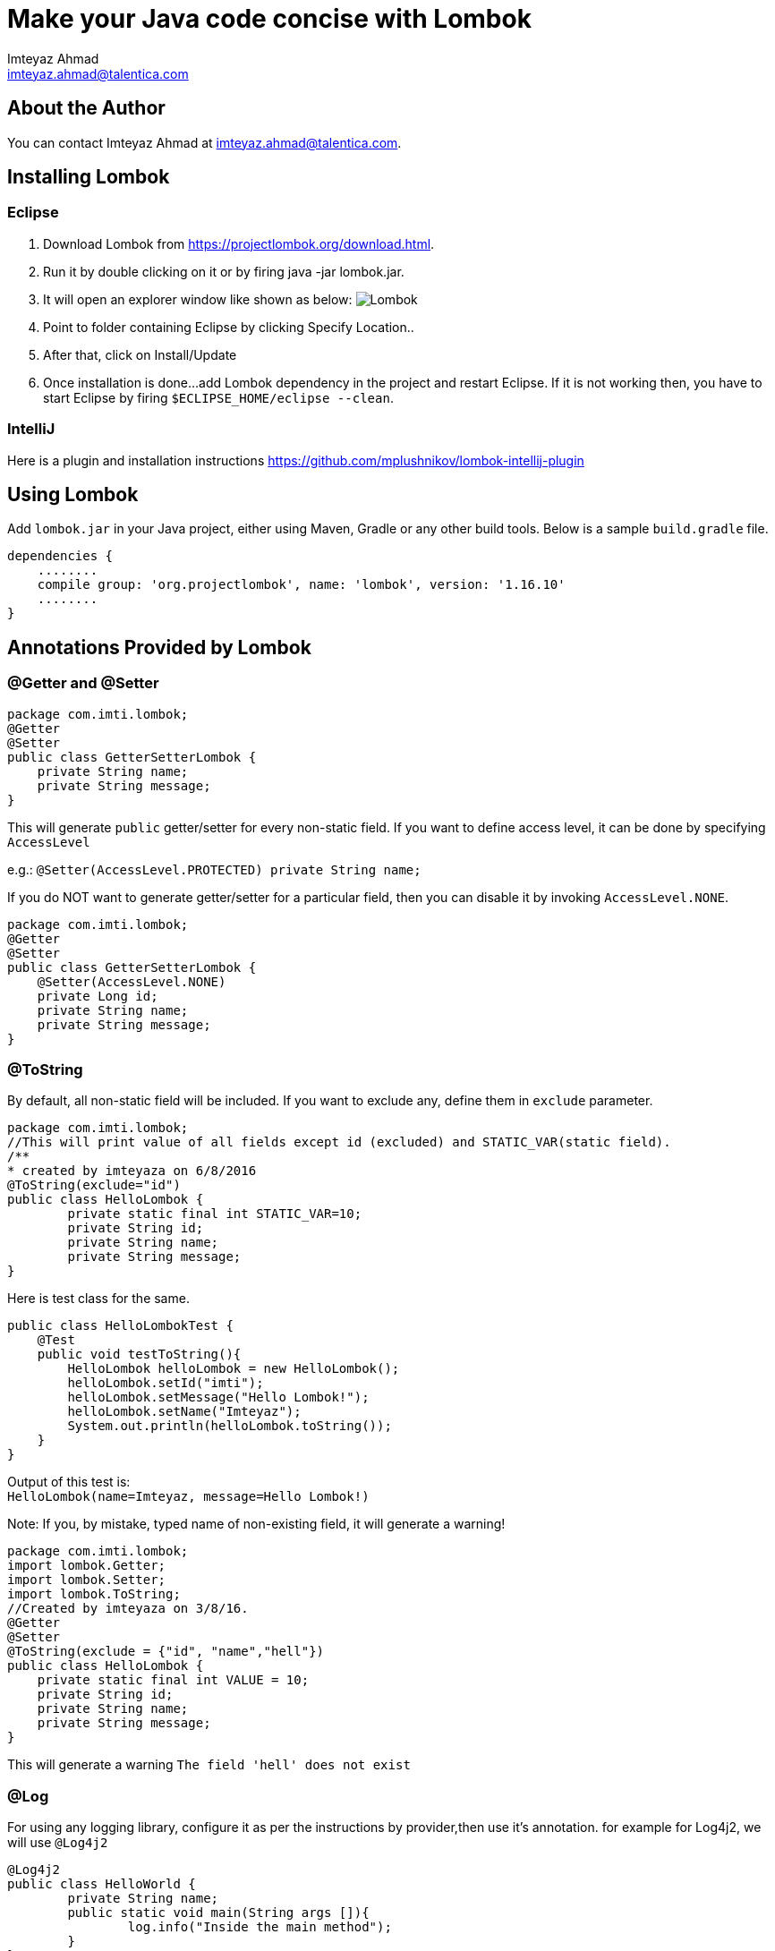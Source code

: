 = Make your Java code concise with Lombok
:source-highlighter: pygments
Imteyaz Ahmad <imteyaz.ahmad@talentica.com>

== About the Author

You can contact {author} at {email}.

== Installing Lombok

=== Eclipse
  1. Download Lombok from https://projectlombok.org/download.html.
  2. Run it by double clicking on it or by firing java -jar lombok.jar.
  3. It will open an explorer window like shown as below:
  image:lombok_screen1.png[Lombok,align="center"]
  4. Point to folder containing Eclipse by clicking Specify Location..
  5. After that, click on Install/Update
  6. Once installation is done...add Lombok dependency in the project and restart Eclipse.
    If it is not working then, you have to start Eclipse by firing `$ECLIPSE_HOME/eclipse --clean`.

=== IntelliJ
Here is a plugin and installation instructions https://github.com/mplushnikov/lombok-intellij-plugin

== Using Lombok

Add `lombok.jar` in your Java project, either using Maven, Gradle or any other build tools. Below is a sample `build.gradle` file.
[source,gradle,linenums]
dependencies {
    ........
    compile group: 'org.projectlombok', name: 'lombok', version: '1.16.10'
    ........
}

== Annotations Provided by Lombok

=== @Getter and @Setter

[source,java,linenums]
----
package com.imti.lombok;
@Getter
@Setter
public class GetterSetterLombok {
    private String name;
    private String message;
}
----
This will generate `public` getter/setter for every non-static field. If you want to define access level, it can be done by specifying `AccessLevel`

e.g.: `@Setter(AccessLevel.PROTECTED) private String name;`

If you do NOT want to generate getter/setter for a particular field, then you can disable it by invoking `AccessLevel.NONE`.

[source,java,linenums]
package com.imti.lombok;
@Getter
@Setter
public class GetterSetterLombok {
    @Setter(AccessLevel.NONE)
    private Long id;
    private String name;
    private String message;
}

=== @ToString
By default, all non-static field will be included. If you want to exclude any, define them in `exclude` parameter.
[source,java,linenums]
----
package com.imti.lombok;
//This will print value of all fields except id (excluded) and STATIC_VAR(static field).
/**
* created by imteyaza on 6/8/2016
@ToString(exclude="id")
public class HelloLombok {
	private static final int STATIC_VAR=10;
	private String id;
	private String name;
	private String message;
}
----
Here is test class for the same.

[source,java,linenums]
----
public class HelloLombokTest {
    @Test
    public void testToString(){
        HelloLombok helloLombok = new HelloLombok();
        helloLombok.setId("imti");
        helloLombok.setMessage("Hello Lombok!");
        helloLombok.setName("Imteyaz");
        System.out.println(helloLombok.toString());
    }
}
----
Output of this test is: +
`HelloLombok(name=Imteyaz, message=Hello Lombok!)`

Note: If you, by mistake, typed name of non-existing field, it will generate a warning!

[source,java,linenums]
----
package com.imti.lombok;
import lombok.Getter;
import lombok.Setter;
import lombok.ToString;
//Created by imteyaza on 3/8/16.
@Getter
@Setter
@ToString(exclude = {"id", "name","hell"})
public class HelloLombok {
    private static final int VALUE = 10;
    private String id;
    private String name;
    private String message;
}
----

This will generate a warning `The field 'hell' does not exist`

=== @Log
For using any logging library, configure it as per the instructions by provider,then use it's annotation. for example for Log4j2, we will use `@Log4j2`

[source,java,linenums]
----
@Log4j2
public class HelloWorld {
	private String name;
	public static void main(String args []){
		log.info("Inside the main method");
	}
}
----
It creates following line for you +
`private static final org.apache.logging.log4j.Logger log = org.apache.logging.log4j.LogManager.getLogger(HelloWorld.class);`

For other supported logging library, please refer to https://projectlombok.org/features/Log.html

=== @Cleanup (My favourite)

[source,java,linenums]
----
package com.imti.lombok;
import lombok.Cleanup;
import java.io.*;
//Created by imteyaza on 3/8/16.
public class ResourceCleanupLombok {
    public void readFile(String inputFileName, String outputFileName) throws IOException {
        @Cleanup InputStream inputStream = new FileInputStream(inputFileName);
        @Cleanup OutputStream outputStream = new FileOutputStream(outputFileName);
        byte[] buffer = new byte[1024];
        while (true) {
            int line = inputStream.read(buffer);
            if (line == -1) {
                break;
            }
            outputStream.write(buffer, 0, line);
        }
    }
}
----
[%hardbreaks]
By default it looks for a method called `close()` in the type of Object you are cleaning up.If you have a custom method name, it can called as `@Cleanup("destroy")`.

[NOTE]
`The destroy() method must be a non-argument method.`

=== @EqualsAndHashCode

If a class is annotated with @EqualsAndHashCode,it will use all non-static fields, by default. +
If you want to exclude some parameter, it can be done by defining `exclude={"<field name>"}`. If the `<field name>` does not exist, it will generate a warning.

[source,java,linenums]
----
package com.imti.lombok;
import lombok.EqualsAndHashCode;
import lombok.Getter;
import lombok.Setter;
import lombok.ToString;
//Created by imteyaza on 5/8/16.
@EqualsAndHashCode(exclude = {"id","name","hell"})
@Getter
@Setter
@ToString
public class EqualAndHashcodeExample {
    private static int COUNTER = 10;
    private String id;
    private String name;
    private String message;
}
----
This will generate a warning `The field 'hell' does not exist`


=== @NoArgsConstructor, @RequiredArgsConstructor, @AllArgsConstructor

* *@NoArgsConstructor:* generates default or no-arguments constructor for the class.
* *@RequiredArgsConstructor:* creates a constructor with 1 parameter for each non-initialized final field.

[source,java,linenums]
----
package com.imti.lombok;
import lombok.*;
//Created by imteyaza on 6/8/16.
@Getter
@Setter
@ToString(exclude = {"id", "name"})
@RequiredArgsConstructor
public class HelloLombok {
    private static final int VALUE = 10;
    private String id;
    private String name;
    private final String message;
}
----
will generate a class like below:

[source,java,linenums]
----
package com.imti.lombok;
import lombok.*;
// Created by imteyaza on 6/8/16.
public class HelloLombok {
    private static final int VALUE = 10;
    private String id;
    private String name;
    private final String message;
    //Other codes omitted for brevity
    public HelloLombok(final String message) {
        this.message = message;
    }
    //Other codes omitted for brevity
}
----

* *@AllArgsConstructor:* will create a constructor with all fields.

=== @Data

It bundles @Getter/@Setter, @ToString, @EqualsAndHashCode and @RequiredArgsConstructor.

=== Conclusion
These were some of the features provided by Lombok. Here is a link to list of all features- `https://projectlombok.org/features/index.html`

== References
* Project Page:  https://projectlombok.org/index.html
* Download and installation instructions: https://projectlombok.org/download.html
* IntelliJ plugin and installation instructions: https://github.com/mplushnikov/lombok-intellij-plugin
* Sample application: https://github.com/ahmadimt/JavaWithLombok

[NOTE]
===============================
[%hardbreaks]
This document is generated with Asciidoctor.
Official site: http://asciidoctor.org/
Here is a great online book for reference to use Asciidoctor: https://leanpub.com/awesomeasciidoctornotebook/read 
===============================
